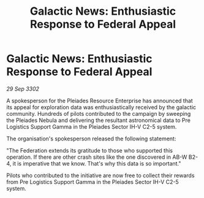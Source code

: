 :PROPERTIES:
:ID:       b2299ee2-6632-49e8-b992-4b92ff8704c1
:END:
#+title: Galactic News: Enthusiastic Response to Federal Appeal
#+filetags: :Federation:3302:galnet:

* Galactic News: Enthusiastic Response to Federal Appeal

/29 Sep 3302/

A spokesperson for the Pleiades Resource Enterprise has announced that its appeal for exploration data was enthusiastically received by the galactic community. Hundreds of pilots contributed to the campaign by sweeping the Pleiades Nebula and delivering the resultant astronomical data to Pre Logistics Support Gamma in the Pleiades Sector IH-V C2-5 system. 

The organisation's spokesperson released the following statement: 

"The Federation extends its gratitude to those who supported this operation. If there are other crash sites like the one discovered in AB-W B2-4, it is imperative that we know. That's why this data is so important." 

Pilots who contributed to the initiative are now free to collect their rewards from Pre Logistics Support Gamma in the Pleiades Sector IH-V C2-5 system.
